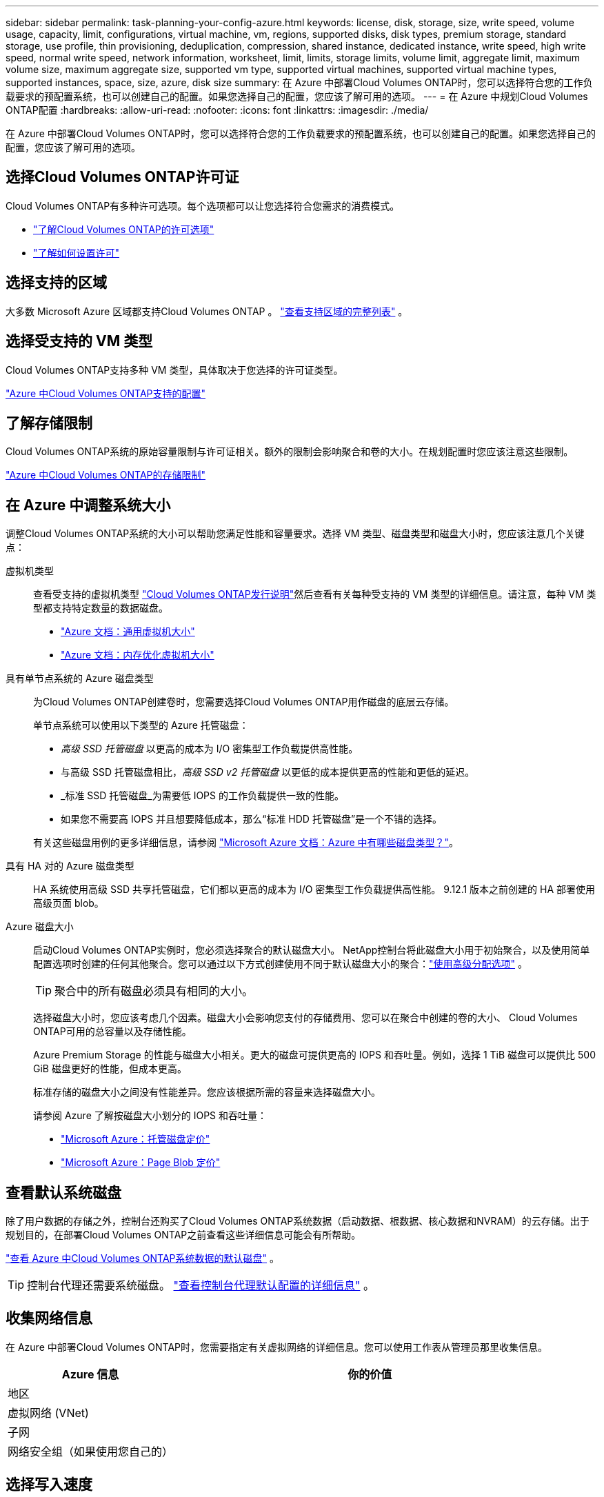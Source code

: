 ---
sidebar: sidebar 
permalink: task-planning-your-config-azure.html 
keywords: license, disk, storage, size, write speed, volume usage, capacity, limit, configurations, virtual machine, vm, regions, supported disks, disk types, premium storage, standard storage, use profile, thin provisioning, deduplication, compression, shared instance, dedicated instance, write speed, high write speed, normal write speed, network information, worksheet, limit, limits, storage limits, volume limit, aggregate limit, maximum volume size, maximum aggregate size, supported vm type, supported virtual machines, supported virtual machine types, supported instances, space, size, azure, disk size 
summary: 在 Azure 中部署Cloud Volumes ONTAP时，您可以选择符合您的工作负载要求的预配置系统，也可以创建自己的配置。如果您选择自己的配置，您应该了解可用的选项。 
---
= 在 Azure 中规划Cloud Volumes ONTAP配置
:hardbreaks:
:allow-uri-read: 
:nofooter: 
:icons: font
:linkattrs: 
:imagesdir: ./media/


[role="lead"]
在 Azure 中部署Cloud Volumes ONTAP时，您可以选择符合您的工作负载要求的预配置系统，也可以创建自己的配置。如果您选择自己的配置，您应该了解可用的选项。



== 选择Cloud Volumes ONTAP许可证

Cloud Volumes ONTAP有多种许可选项。每个选项都可以让您选择符合您需求的消费模式。

* link:concept-licensing.html["了解Cloud Volumes ONTAP的许可选项"]
* link:task-set-up-licensing-azure.html["了解如何设置许可"]




== 选择支持的区域

大多数 Microsoft Azure 区域都支持Cloud Volumes ONTAP 。 https://bluexp.netapp.com/cloud-volumes-global-regions["查看支持区域的完整列表"^] 。



== 选择受支持的 VM 类型

Cloud Volumes ONTAP支持多种 VM 类型，具体取决于您选择的许可证类型。

https://docs.netapp.com/us-en/cloud-volumes-ontap-relnotes/reference-configs-azure.html["Azure 中Cloud Volumes ONTAP支持的配置"^]



== 了解存储限制

Cloud Volumes ONTAP系统的原始容量限制与许可证相关。额外的限制会影响聚合和卷的大小。在规划配置时您应该注意这些限制。

https://docs.netapp.com/us-en/cloud-volumes-ontap-relnotes/reference-limits-azure.html["Azure 中Cloud Volumes ONTAP的存储限制"^]



== 在 Azure 中调整系统大小

调整Cloud Volumes ONTAP系统的大小可以帮助您满足性能和容量要求。选择 VM 类型、磁盘类型和磁盘大小时，您应该注意几个关键点：

虚拟机类型:: 查看受支持的虚拟机类型 https://docs.netapp.com/us-en/cloud-volumes-ontap-relnotes/index.html["Cloud Volumes ONTAP发行说明"^]然后查看有关每种受支持的 VM 类型的详细信息。请注意，每种 VM 类型都支持特定数量的数据磁盘。
+
--
* https://docs.microsoft.com/en-us/azure/virtual-machines/linux/sizes-general#dsv2-series["Azure 文档：通用虚拟机大小"^]
* https://docs.microsoft.com/en-us/azure/virtual-machines/linux/sizes-memory#dsv2-series-11-15["Azure 文档：内存优化虚拟机大小"^]


--
具有单节点系统的 Azure 磁盘类型:: 为Cloud Volumes ONTAP创建卷时，您需要选择Cloud Volumes ONTAP用作磁盘的底层云存储。
+
--
单节点系统可以使用以下类型的 Azure 托管磁盘：

* _高级 SSD 托管磁盘_ 以更高的成本为 I/O 密集型工作负载提供高性能。
* 与高级 SSD 托管磁盘相比，_高级 SSD v2 托管磁盘_ 以更低的成本提供更高的性能和更低的延迟。
* _标准 SSD 托管磁盘_为需要低 IOPS 的工作负载提供一致的性能。
* 如果您不需要高 IOPS 并且想要降低成本，那么“标准 HDD 托管磁盘”是一个不错的选择。


有关这些磁盘用例的更多详细信息，请参阅 https://docs.microsoft.com/en-us/azure/virtual-machines/disks-types["Microsoft Azure 文档：Azure 中有哪些磁盘类型？"^]。

--
具有 HA 对的 Azure 磁盘类型:: HA 系统使用高级 SSD 共享托管磁盘，它们都以更高的成本为 I/O 密集型工作负载提供高性能。  9.12.1 版本之前创建的 HA 部署使用高级页面 blob。
Azure 磁盘大小::
+
--
启动Cloud Volumes ONTAP实例时，您必须选择聚合的默认磁盘大小。 NetApp控制台将此磁盘大小用于初始聚合，以及使用简单配置选项时创建的任何其他聚合。您可以通过以下方式创建使用不同于默认磁盘大小的聚合：link:task-create-aggregates.html["使用高级分配选项"] 。


TIP: 聚合中的所有磁盘必须具有相同的大小。

选择磁盘大小时，您应该考虑几个因素。磁盘大小会影响您支付的存储费用、您可以在聚合中创建的卷的大小、 Cloud Volumes ONTAP可用的总容量以及存储性能。

Azure Premium Storage 的性能与磁盘大小相关。更大的磁盘可提供更高的 IOPS 和吞吐量。例如，选择 1 TiB 磁盘可以提供比 500 GiB 磁盘更好的性能，但成本更高。

标准存储的磁盘大小之间没有性能差异。您应该根据所需的容量来选择磁盘大小。

请参阅 Azure 了解按磁盘大小划分的 IOPS 和吞吐量：

* https://azure.microsoft.com/en-us/pricing/details/managed-disks/["Microsoft Azure：托管磁盘定价"^]
* https://azure.microsoft.com/en-us/pricing/details/storage/page-blobs/["Microsoft Azure：Page Blob 定价"^]


--




== 查看默认系统磁盘

除了用户数据的存储之外，控制台还购买了Cloud Volumes ONTAP系统数据（启动数据、根数据、核心数据和NVRAM）的云存储。出于规划目的，在部署Cloud Volumes ONTAP之前查看这些详细信息可能会有所帮助。

link:reference-default-configs.html#azure-single-node["查看 Azure 中Cloud Volumes ONTAP系统数据的默认磁盘"] 。


TIP: 控制台代理还需要系统磁盘。 https://docs.netapp.com/us-en/bluexp-setup-admin/reference-connector-default-config.html["查看控制台代理默认配置的详细信息"^] 。



== 收集网络信息

在 Azure 中部署Cloud Volumes ONTAP时，您需要指定有关虚拟网络的详细信息。您可以使用工作表从管理员那里收集信息。

[cols="30,70"]
|===
| Azure 信息 | 你的价值 


| 地区 |  


| 虚拟网络 (VNet) |  


| 子网 |  


| 网络安全组（如果使用您自己的） |  
|===


== 选择写入速度

控制台使您能够选择Cloud Volumes ONTAP的写入速度设置。在选择写入速度之前，您应该了解正常设置和高设置之间的差异以及使用高写入速度时的风险和建议。link:concept-write-speed.html["了解有关写入速度的更多信息"] 。



== 选择卷使用情况配置文件

ONTAP包含多种存储效率功能，可以减少您所需的总存储量。在控制台中创建卷时，您可以选择启用这些功能的配置文件或禁用这些功能的配置文件。您应该了解有关这些功能的更多信息，以帮助您决定使用哪个配置文件。

NetApp存储效率功能具有以下优势：

精简配置:: 向主机或用户提供比物理存储池中实际拥有的更多的逻辑存储。不是预先分配存储空间，而是在写入数据时动态地将存储空间分配给每个卷。
重复数据删除:: 通过定位相同的数据块并将其替换为对单个共享块的引用来提高效率。该技术通过消除驻留在同一卷中的冗余数据块来减少存储容量要求。
数据压缩:: 通过压缩主存储、辅助存储和归档存储卷内的数据来减少存储数据所需的物理容量。

